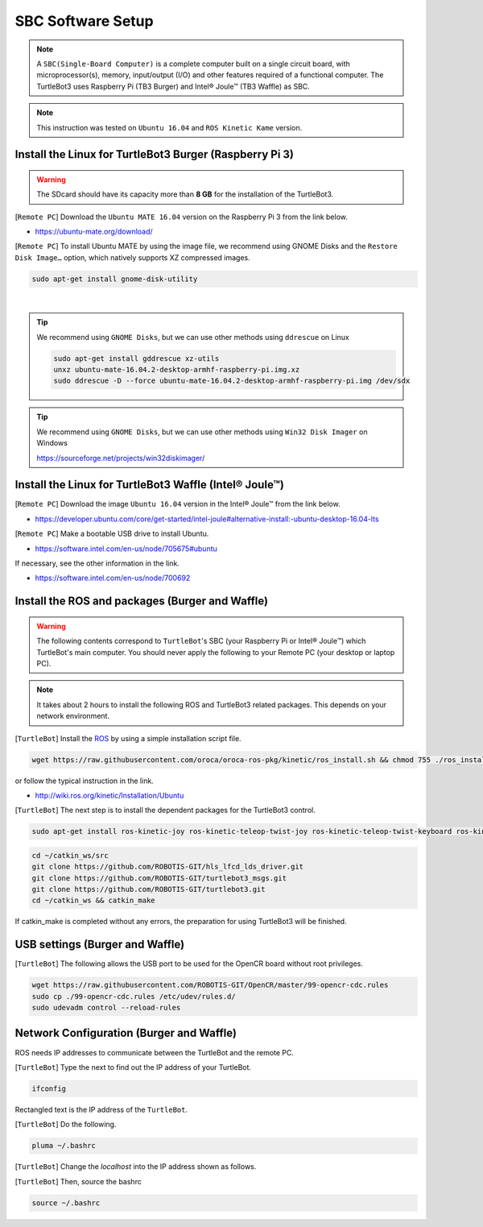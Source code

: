 SBC Software Setup
==================

.. image:: _static/software/remote_pc_and_turtlebot.png
    :align: center

.. NOTE:: A ``SBC(Single-Board Computer)`` is a complete computer built on a single circuit board, with microprocessor(s), memory, input/output (I/O) and other features required of a functional computer. The TurtleBot3 uses Raspberry Pi (TB3 Burger) and Intel® Joule™ (TB3 Waffle) as SBC.

.. NOTE:: This instruction was tested on ``Ubuntu 16.04`` and ``ROS Kinetic Kame`` version.

Install the Linux for TurtleBot3 Burger (Raspberry Pi 3)
---------------------------------------------------------

.. WARNING:: The SDcard should have its capacity more than **8 GB** for the installation of the TurtleBot3.

[``Remote PC``] Download the ``Ubuntu MATE 16.04`` version on the Raspberry Pi 3 from the link below.

- https://ubuntu-mate.org/download/

.. image:: _static/preparation/download_ubuntu_mate_image.png

[``Remote PC``] To install Ubuntu MATE by using the image file, we recommend using GNOME Disks and the ``Restore Disk Image…`` option, which natively supports XZ compressed images.

.. code-block:: bash

  sudo apt-get install gnome-disk-utility

.. raw:: html

  <iframe width="640" height="360" src="https://www.youtube.com/embed/V_6GNyL6Dac?ecver=1" frameborder="0" allowfullscreen></iframe>

|

.. TIP:: We recommend using ``GNOME Disks``, but we can use other methods using ``ddrescue`` on Linux

  .. code-block:: bash

    sudo apt-get install gddrescue xz-utils
    unxz ubuntu-mate-16.04.2-desktop-armhf-raspberry-pi.img.xz
    sudo ddrescue -D --force ubuntu-mate-16.04.2-desktop-armhf-raspberry-pi.img /dev/sdx

.. TIP:: We recommend using ``GNOME Disks``, but we can use other methods using ``Win32 Disk Imager`` on Windows

  https://sourceforge.net/projects/win32diskimager/

Install the Linux for TurtleBot3 Waffle (Intel® Joule™)
-------------------------------------------------------

[``Remote PC``] Download the image ``Ubuntu 16.04`` version in the Intel® Joule™ from the link below.

- https://developer.ubuntu.com/core/get-started/intel-joule#alternative-install:-ubuntu-desktop-16.04-lts

[``Remote PC``] Make a bootable USB drive to install Ubuntu.

- https://software.intel.com/en-us/node/705675#ubuntu

If necessary, see the other information in the link.

- https://software.intel.com/en-us/node/700692


Install the ROS and packages (Burger and Waffle)
------------------------------------------------

.. WARNING:: The following contents correspond to ``TurtleBot``'s SBC (your Raspberry Pi or Intel® Joule™) which TurtleBot's main computer. You should never apply the following to your Remote PC (your desktop or laptop PC).

.. NOTE:: It takes about 2 hours to install the following ROS and TurtleBot3 related packages. This depends on your network environment.

.. image:: _static/logo_ros.png
    :align: center
    :target: http://wiki.ros.org

[``TurtleBot``] Install the `ROS`_ by using a simple installation script file.

.. code-block:: bash

  wget https://raw.githubusercontent.com/oroca/oroca-ros-pkg/kinetic/ros_install.sh && chmod 755 ./ros_install.sh && bash ./ros_install.sh catkin_ws kinetic

or follow the typical instruction in the link.

- http://wiki.ros.org/kinetic/Installation/Ubuntu

[``TurtleBot``] The next step is to install the dependent packages for the TurtleBot3 control.

.. code-block:: bash

  sudo apt-get install ros-kinetic-joy ros-kinetic-teleop-twist-joy ros-kinetic-teleop-twist-keyboard ros-kinetic-laser-proc ros-kinetic-rgbd-launch ros-kinetic-depthimage-to-laserscan ros-kinetic-rosserial-arduino ros-kinetic-rosserial-python ros-kinetic-rosserial-server ros-kinetic-rosserial-client ros-kinetic-rosserial-msgs ros-kinetic-amcl ros-kinetic-map-server ros-kinetic-move-base ros-kinetic-urdf ros-kinetic-xacro ros-kinetic-turtlebot-teleop ros-kinetic-compressed-image-transport ros-kinetic-rqt-image-view

.. code-block:: bash

  cd ~/catkin_ws/src
  git clone https://github.com/ROBOTIS-GIT/hls_lfcd_lds_driver.git
  git clone https://github.com/ROBOTIS-GIT/turtlebot3_msgs.git
  git clone https://github.com/ROBOTIS-GIT/turtlebot3.git
  cd ~/catkin_ws && catkin_make

If catkin_make is completed without any errors, the preparation for using TurtleBot3 will be finished.


USB settings (Burger and Waffle)
--------------------------------

[``TurtleBot``] The following allows the USB port to be used for the OpenCR board without root privileges.

.. code-block:: bash

  wget https://raw.githubusercontent.com/ROBOTIS-GIT/OpenCR/master/99-opencr-cdc.rules
  sudo cp ./99-opencr-cdc.rules /etc/udev/rules.d/
  sudo udevadm control --reload-rules


Network Configuration (Burger and Waffle)
-----------------------------------------

.. image:: _static/software/network_configuration.png

ROS needs IP addresses to communicate between the TurtleBot and the remote PC.

[``TurtleBot``] Type the next to find out the IP address of your TurtleBot.

.. code-block:: bash

  ifconfig

Rectangled text is the IP address of the ``TurtleBot``.

[``TurtleBot``] Do the following.

.. code-block:: bash

  pluma ~/.bashrc

[``TurtleBot``] Change the `localhost` into the IP address shown as follows.

.. image:: _static/software/network_configuration4.png

[``TurtleBot``] Then, source the bashrc

.. code-block:: bash

  source ~/.bashrc

.. image:: _static/software/network_configuration5.png


.. _ROS: http://wiki.ros.org

